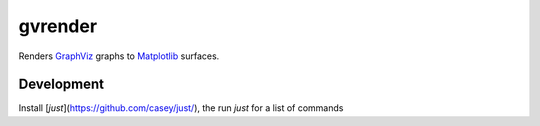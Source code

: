 gvrender
========

Renders GraphViz_ graphs to Matplotlib_ surfaces.

.. _graphviz: https://www.graphviz.org/
.. _matplotlib: https://matplotlib.org/

Development
-----------

Install [`just`](https://github.com/casey/just/), the run `just` for a list of commands
